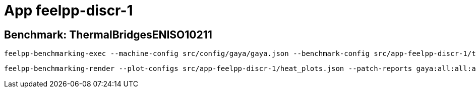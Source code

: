= App feelpp-discr-1

== Benchmark: ThermalBridgesENISO10211

[source, bash]
----
feelpp-benchmarking-exec --machine-config src/config/gaya/gaya.json --benchmark-config src/app-feelpp-discr-1/thermal_bridges_case_3.json --plots-config src/app-feelpp-discr-1/heat_plots.json --website -rc src/config/gaya/reframe.py
----

[source, bash]
----
feelpp-benchmarking-render --plot-configs src/app-feelpp-discr-1/heat_plots.json --patch-reports gaya:all:all:all -sp
----